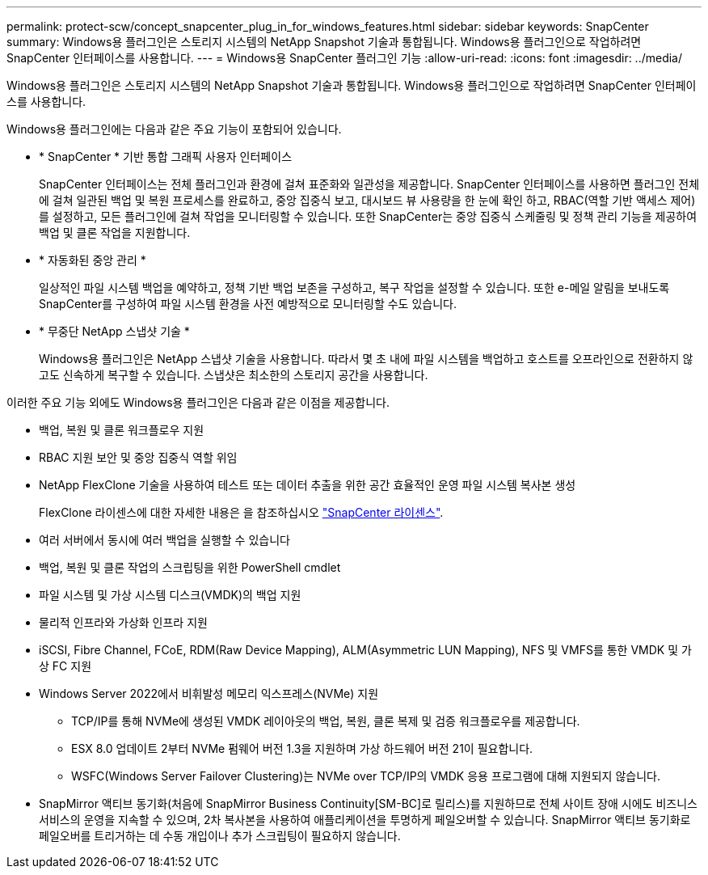 ---
permalink: protect-scw/concept_snapcenter_plug_in_for_windows_features.html 
sidebar: sidebar 
keywords: SnapCenter 
summary: Windows용 플러그인은 스토리지 시스템의 NetApp Snapshot 기술과 통합됩니다. Windows용 플러그인으로 작업하려면 SnapCenter 인터페이스를 사용합니다. 
---
= Windows용 SnapCenter 플러그인 기능
:allow-uri-read: 
:icons: font
:imagesdir: ../media/


[role="lead"]
Windows용 플러그인은 스토리지 시스템의 NetApp Snapshot 기술과 통합됩니다. Windows용 플러그인으로 작업하려면 SnapCenter 인터페이스를 사용합니다.

Windows용 플러그인에는 다음과 같은 주요 기능이 포함되어 있습니다.

* * SnapCenter * 기반 통합 그래픽 사용자 인터페이스
+
SnapCenter 인터페이스는 전체 플러그인과 환경에 걸쳐 표준화와 일관성을 제공합니다. SnapCenter 인터페이스를 사용하면 플러그인 전체에 걸쳐 일관된 백업 및 복원 프로세스를 완료하고, 중앙 집중식 보고, 대시보드 뷰 사용량을 한 눈에 확인 하고, RBAC(역할 기반 액세스 제어)를 설정하고, 모든 플러그인에 걸쳐 작업을 모니터링할 수 있습니다. 또한 SnapCenter는 중앙 집중식 스케줄링 및 정책 관리 기능을 제공하여 백업 및 클론 작업을 지원합니다.

* * 자동화된 중앙 관리 *
+
일상적인 파일 시스템 백업을 예약하고, 정책 기반 백업 보존을 구성하고, 복구 작업을 설정할 수 있습니다. 또한 e-메일 알림을 보내도록 SnapCenter를 구성하여 파일 시스템 환경을 사전 예방적으로 모니터링할 수도 있습니다.

* * 무중단 NetApp 스냅샷 기술 *
+
Windows용 플러그인은 NetApp 스냅샷 기술을 사용합니다. 따라서 몇 초 내에 파일 시스템을 백업하고 호스트를 오프라인으로 전환하지 않고도 신속하게 복구할 수 있습니다. 스냅샷은 최소한의 스토리지 공간을 사용합니다.



이러한 주요 기능 외에도 Windows용 플러그인은 다음과 같은 이점을 제공합니다.

* 백업, 복원 및 클론 워크플로우 지원
* RBAC 지원 보안 및 중앙 집중식 역할 위임
* NetApp FlexClone 기술을 사용하여 테스트 또는 데이터 추출을 위한 공간 효율적인 운영 파일 시스템 복사본 생성
+
FlexClone 라이센스에 대한 자세한 내용은 을 참조하십시오 link:../install/concept_snapcenter_licenses.html["SnapCenter 라이센스"^].

* 여러 서버에서 동시에 여러 백업을 실행할 수 있습니다
* 백업, 복원 및 클론 작업의 스크립팅을 위한 PowerShell cmdlet
* 파일 시스템 및 가상 시스템 디스크(VMDK)의 백업 지원
* 물리적 인프라와 가상화 인프라 지원
* iSCSI, Fibre Channel, FCoE, RDM(Raw Device Mapping), ALM(Asymmetric LUN Mapping), NFS 및 VMFS를 통한 VMDK 및 가상 FC 지원
* Windows Server 2022에서 비휘발성 메모리 익스프레스(NVMe) 지원
+
** TCP/IP를 통해 NVMe에 생성된 VMDK 레이아웃의 백업, 복원, 클론 복제 및 검증 워크플로우를 제공합니다.
** ESX 8.0 업데이트 2부터 NVMe 펌웨어 버전 1.3을 지원하며 가상 하드웨어 버전 21이 필요합니다.
** WSFC(Windows Server Failover Clustering)는 NVMe over TCP/IP의 VMDK 응용 프로그램에 대해 지원되지 않습니다.


* SnapMirror 액티브 동기화(처음에 SnapMirror Business Continuity[SM-BC]로 릴리스)를 지원하므로 전체 사이트 장애 시에도 비즈니스 서비스의 운영을 지속할 수 있으며, 2차 복사본을 사용하여 애플리케이션을 투명하게 페일오버할 수 있습니다. SnapMirror 액티브 동기화로 페일오버를 트리거하는 데 수동 개입이나 추가 스크립팅이 필요하지 않습니다.

